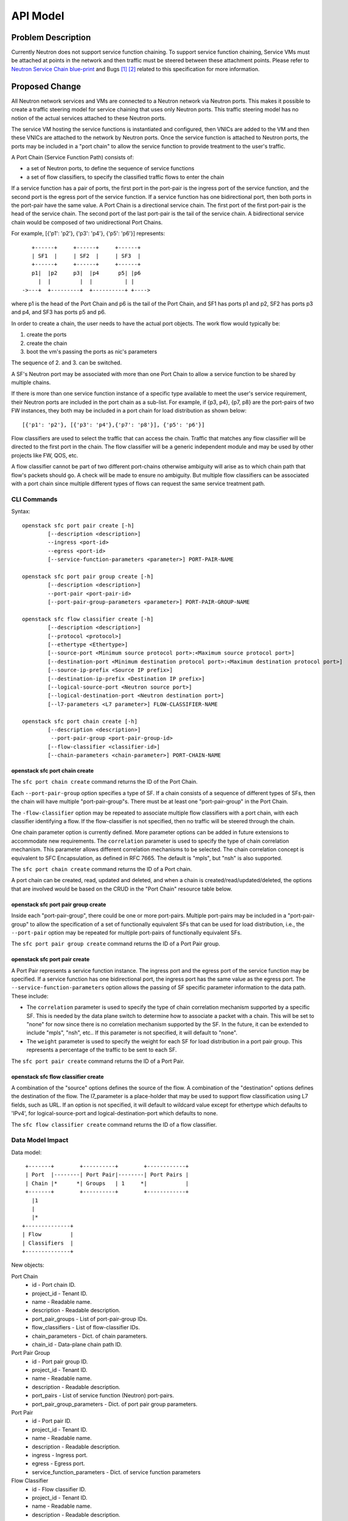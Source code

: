 ..
      Copyright 2015 Futurewei. All rights reserved.

      Licensed under the Apache License, Version 2.0 (the "License"); you may
      not use this file except in compliance with the License. You may obtain
      a copy of the License at

          http://www.apache.org/licenses/LICENSE-2.0

      Unless required by applicable law or agreed to in writing, software
      distributed under the License is distributed on an "AS IS" BASIS, WITHOUT
      WARRANTIES OR CONDITIONS OF ANY KIND, either express or implied. See the
      License for the specific language governing permissions and limitations
      under the License.


      Convention for heading levels in Neutron devref:
      =======  Heading 0 (reserved for the title in a document)
      -------  Heading 1
      ~~~~~~~  Heading 2
      +++++++  Heading 3
      '''''''  Heading 4
      (Avoid deeper levels because they do not render well.)


=========
API Model
=========

Problem Description
===================

Currently Neutron does not support service function chaining. To support
service function chaining, Service VMs must be attached at points in the
network and then traffic must be steered between these attachment
points. Please refer to `Neutron Service Chain blue-print <https://blueprints.launchpad.net/neutron/+spec/neutron-api-extension-for-service-chaining>`_ and Bugs `[1] <https://bugs.launchpad.net/neutron/+bug/1450617>`_ `[2] <https://bugs.launchpad.net/neutron/+bug/1450625>`_
related to this specification for more information.

Proposed Change
===============

All Neutron network services and VMs are connected to a Neutron network
via Neutron ports. This makes it possible to create a traffic steering model
for service chaining that uses only Neutron ports. This traffic steering
model has no notion of the actual services attached to these Neutron
ports.

The service VM hosting the service functions is instantiated and configured,
then VNICs are added to the VM and then these VNICs are attached to the
network by Neutron ports. Once the service function is attached to Neutron
ports, the ports may be included in a "port chain" to allow the service
function to provide treatment to the user's traffic.

A Port Chain (Service Function Path) consists of:

* a set of Neutron ports, to define the sequence of service functions
* a set of flow classifiers, to specify the classified traffic flows to
  enter the chain

If a service function has a pair of ports, the first port in
the port-pair is the ingress port of the service function, and the second
port is the egress port of the service function.
If a service function has one bidirectional port, then both ports in
the port-pair have the same value.
A Port Chain is a directional service chain. The first port of the first port-pair
is the head of the service chain. The second port of the last port-pair is the tail
of the service chain. A bidirectional service chain would be composed of two unidirectional Port Chains.

For example, [{'p1': 'p2'}, {'p3': 'p4'}, {'p5': 'p6'}] represents::

       +------+     +------+     +------+
       | SF1  |     | SF2  |     | SF3  |
       +------+     +------+     +------+
       p1|  |p2     p3|  |p4      p5| |p6
         |  |         |  |          | |
    ->---+  +---------+  +----------+ +---->

where p1 is the head of the Port Chain and p6 is the tail of the Port Chain, and
SF1 has ports p1 and p2, SF2 has ports p3 and p4, and SF3 has ports p5 and p6.

In order to create a chain, the user needs to have the actual port objects.
The work flow would typically be:

1. create the ports
2. create the chain
3. boot the vm's passing the ports as nic's parameters

The sequence of 2. and 3. can be switched.

A SF's Neutron port may be associated with more than one Port Chain to allow
a service function to be shared by multiple chains.

If there is more than one service function instance of a specific type
available to meet the user's service requirement, their Neutron ports are
included in the port chain as a sub-list. For example, if {p3, p4}, {p7, p8}
are the port-pairs of two FW instances, they
both may be included in a port chain for load distribution as shown below::

  [{'p1': 'p2'}, [{'p3': 'p4'},{'p7': 'p8'}], {'p5': 'p6'}]

Flow classifiers are used to select the traffic that can
access the chain. Traffic that matches any flow classifier will be
directed to the first port in the chain. The flow classifier will be a generic
independent module and may be used by other projects like FW, QOS, etc.

A flow classifier cannot be part of two different port-chains otherwise ambiguity
will arise as to which chain path that flow's packets should go. A check will be
made to ensure no ambiguity. But multiple flow classifiers can be associated with
a port chain since multiple different types of flows can request the same service
treatment path.

CLI Commands
~~~~~~~~~~~~

Syntax::

 openstack sfc port pair create [-h]
         [--description <description>]
         --ingress <port-id>
         --egress <port-id>
         [--service-function-parameters <parameter>] PORT-PAIR-NAME

 openstack sfc port pair group create [-h]
         [--description <description>]
         --port-pair <port-pair-id>
         [--port-pair-group-parameters <parameter>] PORT-PAIR-GROUP-NAME

 openstack sfc flow classifier create [-h]
         [--description <description>]
         [--protocol <protocol>]
         [--ethertype <Ethertype>]
         [--source-port <Minimum source protocol port>:<Maximum source protocol port>]
         [--destination-port <Minimum destination protocol port>:<Maximum destination protocol port>]
         [--source-ip-prefix <Source IP prefix>]
         [--destination-ip-prefix <Destination IP prefix>]
         [--logical-source-port <Neutron source port>]
         [--logical-destination-port <Neutron destination port>]
         [--l7-parameters <L7 parameter>] FLOW-CLASSIFIER-NAME

 openstack sfc port chain create [-h]
         [--description <description>]
          --port-pair-group <port-pair-group-id>
         [--flow-classifier <classifier-id>]
         [--chain-parameters <chain-parameter>] PORT-CHAIN-NAME

openstack sfc port chain create
-------------------------------

The ``sfc port chain create`` command returns the ID of the Port Chain.

Each ``--port-pair-group`` option specifies a type of SF. If a chain consists of a sequence
of different types of SFs, then the chain will have multiple "port-pair-group"s.
There must be at least one "port-pair-group" in the Port Chain.

The ``-flow-classifier`` option may be repeated to associate multiple flow classifiers
with a port chain, with each classifier identifying a flow. If the flow-classifier is not
specified, then no traffic will be steered through the chain.

One chain parameter option is currently defined. More parameter options can be added
in future extensions to accommodate new requirements.
The ``correlation`` parameter is used to specify the type of chain correlation mechanism.
This parameter allows different correlation mechanisms to be selected.
The chain correlation concept is equivalent to SFC Encapsulation,
as defined in RFC 7665.
The default is "mpls", but "nsh" is also supported.

The ``sfc port chain create`` command returns the ID of a Port chain.

A port chain can be created, read, updated and deleted, and when a chain is
created/read/updated/deleted, the options that are involved would be based on
the CRUD in the "Port Chain" resource table below.

openstack sfc port pair group create
------------------------------------

Inside each "port-pair-group", there could be one or more port-pairs.
Multiple port-pairs may be included in a "port-pair-group" to allow the specification of
a set of functionally equivalent SFs that can be used for load distribution,
i.e., the ``--port-pair`` option may be repeated for multiple port-pairs of
functionally equivalent SFs.

The ``sfc port pair group create`` command returns the ID of a Port Pair group.

openstack sfc port pair create
------------------------------

A Port Pair represents a service function instance. The ingress port and the
egress port of the service function may be specified.  If a service function
has one bidirectional port, the ingress port has the same value as the egress port.
The ``--service-function-parameters`` option allows the passing of SF specific parameter
information to the data path. These include:

* The ``correlation`` parameter is used to specify the type of chain correlation
  mechanism supported by a specific SF. This is needed by the data plane
  switch to determine how to associate a packet with a chain. This will be set
  to "none" for now since there is no correlation mechanism supported by the
  SF. In the future, it can be extended to include "mpls", "nsh", etc.. If
  this parameter is not specified, it will default to "none".

* The ``weight`` parameter is used to specify the weight for each SF for
  load distribution in a port pair group. This represents a percentage of the
  traffic to be sent to each SF.

The ``sfc port pair create`` command returns the ID of a Port Pair.

openstack sfc flow classifier create
------------------------------------

A combination of the "source" options defines the source of the flow.
A combination of the "destination" options defines the destination of the flow.
The l7_parameter is a place-holder that may be used to support flow classification
using L7 fields, such as URL. If an option is not specified, it will default to wildcard value
except for ethertype which defaults to 'IPv4', for logical-source-port and
logical-destination-port which defaults to none.

The ``sfc flow classifier create`` command returns the ID of a flow classifier.


Data Model Impact
~~~~~~~~~~~~~~~~~

Data model::

        +-------+        +----------+        +------------+
        | Port  |--------| Port Pair|--------| Port Pairs |
        | Chain |*      *| Groups   | 1     *|            |
        +-------+        +----------+        +------------+
          |1
          |
          |*
       +--------------+
       | Flow         |
       | Classifiers  |
       +--------------+

New objects:

Port Chain
  * id - Port chain ID.
  * project_id - Tenant ID.
  * name - Readable name.
  * description - Readable description.
  * port_pair_groups - List of port-pair-group IDs.
  * flow_classifiers - List of flow-classifier IDs.
  * chain_parameters - Dict. of chain parameters.
  * chain_id - Data-plane chain path ID.

Port Pair Group
  * id - Port pair group ID.
  * project_id - Tenant ID.
  * name - Readable name.
  * description - Readable description.
  * port_pairs - List of service function (Neutron) port-pairs.
  * port_pair_group_parameters - Dict. of port pair group parameters.

Port Pair
  * id - Port pair ID.
  * project_id - Tenant ID.
  * name - Readable name.
  * description - Readable description.
  * ingress - Ingress port.
  * egress - Egress port.
  * service_function_parameters - Dict. of service function parameters

Flow Classifier
  * id - Flow classifier ID.
  * project_id - Tenant ID.
  * name - Readable name.
  * description - Readable description.
  * ethertype - Ethertype ('IPv4'/'IPv6').
  * protocol - IP protocol.
  * source_port_range_min - Minimum source protocol port.
  * source_port_range_max - Maximum source protocol port.
  * destination_port_range_min - Minimum destination protocol port.
  * destination_port_range_max - Maximum destination protocol port.
  * source_ip_prefix - Source IP address or prefix.
  * destination_ip_prefix - Destination IP address or prefix.
  * logical_source_port - Neutron source port.
  * logical_destination_port - Neutron destination port.
  * l7_parameters - Dictionary of L7 parameters.

REST API
~~~~~~~~

Port Chain Operations:

+------------+---------------------------+------------------------------------------+
|Operation   |URL                        |Description                               |
+============+===========================+==========================================+
|POST        |/sfc/port_chains           |Create a Port Chain                       |
+------------+---------------------------+------------------------------------------+
|PUT         |/sfc/port_chains/{chain_id}|Update a specific Port Chain              |
+------------+---------------------------+------------------------------------------+
|DELETE      |/sfc/port_chains/{chain_id}|Delete a specific Port Chain              |
+------------+---------------------------+------------------------------------------+
|GET         |/sfc/port_chains           |List all Port Chains for specified tenant |
+------------+---------------------------+------------------------------------------+
|GET         |/sfc/port_chains/{chain_id}|Show information for a specific Port Chain|
+------------+---------------------------+------------------------------------------+

Port Pair Group Operations:

+------------+--------------------------------+-----------------------------------------------+
|Operation   |URL                             |Description                                    |
+============+================================+===============================================+
|POST        |/sfc/port_pair_groups           |Create a Port Pair Group                       |
+------------+--------------------------------+-----------------------------------------------+
|PUT         |/sfc/port_pair_groups/{group_id}|Update a specific Port Pair Group              |
+------------+--------------------------------+-----------------------------------------------+
|DELETE      |/sfc/port_pair_groups/{group_id}|Delete a specific Port Pair Group              |
+------------+--------------------------------+-----------------------------------------------+
|GET         |/sfc/port_pair_groups           |List all Port Pair Groups for specified tenant |
+------------+--------------------------------+-----------------------------------------------+
|GET         |/sfc/port_pair_groups/{group_id}|Show information for a specific Port Pair      |
+------------+--------------------------------+-----------------------------------------------+

Port Pair Operations:

+------------+-------------------------+------------------------------------------+
|Operation   |URL                      |Description                               |
+============+=========================+==========================================+
|POST        |/sfc/port_pairs          |Create a Port Pair                        |
+------------+-------------------------+------------------------------------------+
|PUT         |/sfc/port_pairs/{pair_id}|Update a specific Port Pair               |
+------------+-------------------------+------------------------------------------+
|DELETE      |/sfc/port_pairs/{pair_id}|Delete a specific Port Pair               |
+------------+-------------------------+------------------------------------------+
|GET         |/sfc/port_pairs          |List all Port Pairs for specified tenant  |
+------------+-------------------------+------------------------------------------+
|GET         |/sfc/port_pairs/{pair_id}|Show information for a specific Port Pair |
+------------+-------------------------+------------------------------------------+

Flow Classifier Operations:

+------------+-------------------------------+------------------------------------------------+
|Operation   |URL                            |Description                                     |
+============+===============================+================================================+
|POST        |/sfc/flow_classifiers          |Create a Flow-classifier                        |
+------------+-------------------------------+------------------------------------------------+
|PUT         |/sfc/flow_classifiers/{flow_id}|Update a specific Flow-classifier               |
+------------+-------------------------------+------------------------------------------------+
|DELETE      |/sfc/flow_classifiers/{flow_id}|Delete a specific Flow-classifier               |
+------------+-------------------------------+------------------------------------------------+
|GET         |/sfc/flow_classifiers          |List all Flow-classifiers for specified tenant  |
+------------+-------------------------------+------------------------------------------------+
|GET         |/sfc/flow_classifiers/{flow_id}|Show information for a specific Flow-classifier |
+------------+-------------------------------+------------------------------------------------+

REST API Impact
~~~~~~~~~~~~~~~

The following new resources will be created as a result of the API handling.

Port Chain resource:

+----------------+----------+--------+---------+----+-------------------------+
|Attribute       |Type      |Access  |Default  |CRUD|Description              |
|Name            |          |        |Value    |    |                         |
+================+==========+========+=========+====+=========================+
|id              |uuid      |RO, all |generated|R   |Port Chain ID.           |
+----------------+----------+--------+---------+----+-------------------------+
|project_id      |uuid      |RO, all |from auth|CR  |Tenant ID.               |
|                |          |        |token    |    |                         |
+----------------+----------+--------+---------+----+-------------------------+
|name            |string    |RW, all |''       |CRU |Port Chain name.         |
+----------------+----------+--------+---------+----+-------------------------+
|description     |string    |RW, all |''       |CRU |Port Chain description.  |
+----------------+----------+--------+---------+----+-------------------------+
|port_pair_groups|list(uuid)|RW, all |N/A      |CRU |List of port-pair-groups.|
+----------------+----------+--------+---------+----+-------------------------+
|flow_classifiers|list(uuid)|RW, all |[]       |CRU |List of flow-classifiers.|
+----------------+----------+--------+---------+----+-------------------------+
|chain_parameters|dict      |RW, all |mpls     |CR  |Dict. of parameters:     |
|                |          |        |         |    |'correlation':String     |
+----------------+----------+--------+---------+----+-------------------------+
|chain_id        |integer   |RW, all |Any      |CR  |Data-plane Chain Path ID.|
+----------------+----------+--------+---------+----+-------------------------+

The data-plane chain path ID is normally generated by the data-plane
implementation. However, an application may optionally generate its own
data-plane chain path ID and apply it to the Port Chain using the chain_id
attribute.

Port Pair Group resource:

+----------------+----------+--------+---------+----+-------------------------+
|Attribute       |Type      |Access  |Default  |CRUD|Description              |
|Name            |          |        |Value    |    |                         |
+================+==========+========+=========+====+=========================+
|id              |uuid      |RO, all |generated|R   |Port pair group ID.      |
+----------------+----------+--------+---------+----+-------------------------+
|project_id      |uuid      |RO, all |from auth|CR  |Tenant ID.               |
|                |          |        |token    |    |                         |
+----------------+----------+--------+---------+----+-------------------------+
|name            |string    |RW, all |''       |CRU |Port pair group name.    |
+----------------+----------+--------+---------+----+-------------------------+
|description     |string    |RW, all |''       |CRU |Port pair group          |
|                |          |        |         |    |description.             |
+----------------+----------+--------+---------+----+-------------------------+
|port_pairs      |list      |RW, all |N/A      |CRU |List of port-pairs.      |
+----------------+----------+--------+---------+----+-------------------------+
|port_pair_group |dict      |RW, all |''       |CR  |Dict. of parameters:     |
|_parameters     |          |        |         |    |'lb_fields':String       |
|                |          |        |         |    |'service_type':String    |
+----------------+----------+--------+---------+----+-------------------------+

Port Pair resource:

+---------------------------+--------+---------+---------+----+----------------------+
|Attribute Name             |Type    |Access   |Default  |CRUD|Description           |
+===========================+========+=========+=========+====+======================+
|id                         |uuid    |RO, all  |generated|R   |Port pair ID.         |
+---------------------------+--------+---------+---------+----+----------------------+
|project_id                 |uuid    |RO, all  |from auth|CR  |Tenant ID.            |
|                           |        |         |token    |    |                      |
+---------------------------+--------+---------+---------+----+----------------------+
|name                       |string  |RW, all  |''       |CRU |Port pair name.       |
+---------------------------+--------+---------+---------+----+----------------------+
|description                |string  |RW, all  |''       |CRU |Port pair description.|
+---------------------------+--------+---------+---------+----+----------------------+
|ingress                    |uuid    |RW, all  |N/A      |CR  |Ingress port ID.      |
+---------------------------+--------+---------+---------+----+----------------------+
|egress                     |uuid    |RW, all  |N/A      |CR  |Egress port ID.       |
+---------------------------+--------+---------+---------+----+----------------------+
|service_function_parameters|dict    |RW, all  |None     |CR  |Dict. of parameters:  |
|                           |        |         |         |    |'correlation':String  |
|                           |        |         |         |    |'weight':Integer      |
+---------------------------+--------+---------+---------+----+----------------------+

Flow Classifier resource:

+--------------------------+--------+---------+---------+----+-----------------------+
|Attribute Name            |Type    |Access   |Default  |CRUD|Description            |
|                          |        |         |Value    |    |                       |
+==========================+========+=========+=========+====+=======================+
|id                        |uuid    |RO, all  |generated|R   |Flow-classifier ID.    |
+--------------------------+--------+---------+---------+----+-----------------------+
|project_id                |uuid    |RO, all  |from auth|CR  |Tenant ID.             |
|                          |        |         |token    |    |                       |
+--------------------------+--------+---------+---------+----+-----------------------+
|name                      |string  |RW, all  |''       |CRU |Flow-classifier name.  |
+--------------------------+--------+---------+---------+----+-----------------------+
|description               |string  |RW, all  |''       |CRU |Flow-classifier        |
|                          |        |         |         |    |description.           |
+--------------------------+--------+---------+---------+----+-----------------------+
|ethertype                 |string  |RW, all  |'IPv4'   |CR  |L2 ethertype. Can be   |
|                          |        |         |         |    |'IPv4' or 'IPv6' only. |
+--------------------------+--------+---------+---------+----+-----------------------+
|protocol                  |string  |RW, all  |Any      |CR  |IP protocol name.      |
+--------------------------+--------+---------+---------+----+-----------------------+
|source_port_range_min     |integer |RW, all  |Any      |CR  |Minimum source         |
|                          |        |         |         |    |protocol port.         |
+--------------------------+--------+---------+---------+----+-----------------------+
|source_port_range_max     |integer |RW, all  |Any      |CR  |Maximum source         |
|                          |        |         |         |    |protocol port.         |
+--------------------------+--------+---------+---------+----+-----------------------+
|destination_port_range_min|integer |RW, all  |Any      |CR  |Minimum destination    |
|                          |        |         |         |    |protocol port.         |
+--------------------------+--------+---------+---------+----+-----------------------+
|destination_port_range_max|integer |RW, all  |Any      |CR  |Maximum destination    |
|                          |        |         |         |    |protocol port.         |
+--------------------------+--------+---------+---------+----+-----------------------+
|source_ip_prefix          |CIDR    |RW, all  |Any      |CR  |Source IPv4 or IPv6    |
|                          |        |         |         |    |prefix.                |
+--------------------------+--------+---------+---------+----+-----------------------+
|destination_ip_prefix     |CIDR    |RW, all  |Any      |CR  |Destination IPv4 or    |
|                          |        |         |         |    |IPv6 prefix.           |
+--------------------------+--------+---------+---------+----+-----------------------+
|logical_source_port       |uuid    |RW, all  |None     |CR  |Neutron source port.   |
+--------------------------+--------+---------+---------+----+-----------------------+
|logical_destination_port  |uuid    |RW, all  |None     |CR  |Neutron destination    |
|                          |        |         |         |    |port.                  |
+--------------------------+--------+---------+---------+----+-----------------------+
|l7_parameters             |dict    |RW, all  |Any      |CR  |Dict. of L7 parameters.|
+--------------------------+--------+---------+---------+----+-----------------------+

Json Port-pair create request example::

 {"port_pair": {"name": "SF1",
        "project_id": "d382007aa9904763a801f68ecf065cf5",
        "description": "Firewall SF instance",
        "ingress": "dace4513-24fc-4fae-af4b-321c5e2eb3d1",
        "egress": "aef3478a-4a56-2a6e-cd3a-9dee4e2ec345",
    }
 }

 {"port_pair":  {"name": "SF2",
        "project_id": "d382007aa9904763a801f68ecf065cf5",
        "description": "Loadbalancer SF instance",
        "ingress": "797f899e-73d4-11e5-b392-2c27d72acb4c",
        "egress": "797f899e-73d4-11e5-b392-2c27d72acb4c",
    }
 }

Json Port-pair create response example::

 {"port_pair": {"name": "SF1",
        "project_id": "d382007aa9904763a801f68ecf065cf5",
        "description": "Firewall SF instance",
        "ingress": "dace4513-24fc-4fae-af4b-321c5e2eb3d1",
        "egress": "aef3478a-4a56-2a6e-cd3a-9dee4e2ec345",
        "id": "78dcd363-fc23-aeb6-f44b-56dc5e2fb3ae",
    }
  }

 {"port_pair":  {"name": "SF2",
        "project_id": "d382007aa9904763a801f68ecf065cf5",
        "description": "Loadbalancer SF instance",
        "ingress": "797f899e-73d4-11e5-b392-2c27d72acb4c",
        "egress": "797f899e-73d4-11e5-b392-2c27d72acb4c",
        "id": "d11e9190-73d4-11e5-b392-2c27d72acb4c"
    }
 }

Json Port Pair Group create request example::

 {"port_pair_group": {"name": "Firewall_PortPairGroup",
        "project_id": "d382007aa9904763a801f68ecf065cf5",
        "description": "Grouping Firewall SF instances",
        "port_pairs": [
            "78dcd363-fc23-aeb6-f44b-56dc5e2fb3ae"
        ],
        "port_pair_group_parameters": [
            "lb_fields: ip_src"
        ]
    }
  }

 {"port_pair_group": {"name": "Loadbalancer_PortPairGroup",
        "project_id": "d382007aa9904763a801f68ecf065cf5",
        "description": "Grouping Loadbalancer SF instances",
        "port_pairs": [
            "d11e9190-73d4-11e5-b392-2c27d72acb4c"
        ]
        "port_pair_group_parameters": [
            "lb_fields: ip_src"
        ]
    }
 }

Json Port Pair Group create response example::

 {"port_pair_group": {"name": "Firewall_PortPairGroup",
        "project_id": "d382007aa9904763a801f68ecf065cf5",
        "description": "Grouping Firewall SF instances",
        "port_pairs": [
            "78dcd363-fc23-aeb6-f44b-56dc5e2fb3ae
        ],
        "port_pair_group_parameters": [
            "lb_fields: ip_src"
        ]
        "id": "4512d643-24fc-4fae-af4b-321c5e2eb3d1",
    }
 }

 {"port_pair_group":  {"name": "Loadbalancer_PortPairGroup",
        "project_id": "d382007aa9904763a801f68ecf065cf5",
        "description": "Grouping Loadbalancer SF instances",
        "port_pairs": [
            "d11e9190-73d4-11e5-b392-2c27d72acb4c"
        ],
        "port_pair_group_parameters": [
            "lb_fields: ip_src"
        ]
        "id": "4a634d49-76dc-4fae-af4b-321c5e23d651",
    }
 }

Json Flow Classifier create request example::

 {"flow_classifier": {"name": "FC1",
        "project_id": "1814726e2d22407b8ca76db5e567dcf1",
        "description": "Flow rule for classifying TCP traffic",
        "protocol": "TCP",
        "source_port_range_min": 22, "source_port_range_max": 4000,
        "destination_port_range_min": 80, "destination_port_range_max": 80,
        "source_ip_prefix": null, "destination_ip_prefix": "22.12.34.45"
    }
 }

 {"flow_classifier": {"name": "FC2",
        "project_id": "1814726e2d22407b8ca76db5e567dcf1",
        "description": "Flow rule for classifying UDP traffic",
        "protocol": "UDP",
        "source_port_range_min": 22, "source_port_range_max": 22,
        "destination_port_range_min": 80, "destination_port_range_max": 80,
        "source_ip_prefix": null, "destination_ip_prefix": "22.12.34.45"
    }
 }

Json Flow Classifier create response example::

 {"flow_classifier": {"name": "FC1",
        "project_id": "1814726e2d22407b8ca76db5e567dcf1",
        "description": "Flow rule for classifying TCP traffic",
        "protocol": "TCP",
        "source_port_range_min": 22, "source_port_range_max": 4000,
        "destination_port_range_min": 80, "destination_port_range_max": 80,
        "source_ip_prefix": null , "destination_ip_prefix": "22.12.34.45",
        "id": "4a334cd4-fe9c-4fae-af4b-321c5e2eb051"
    }
 }

 {"flow_classifier": {"name": "FC2",
        "project_id": "1814726e2d22407b8ca76db5e567dcf1",
        "description": "Flow rule for classifying UDP traffic",
        "protocol": "UDP",
        "source_port_range_min": 22, "source_port_range_max": 22,
        "destination_port_range_min": 80, "destination_port_range_max": 80,
        "source_ip_prefix": null , "destination_ip_prefix": "22.12.34.45",
        "id": "105a4b0a-73d6-11e5-b392-2c27d72acb4c"
    }
 }

Json Port Chain create request example::

 {"port_chain": {"name": "PC1",
        "project_id": "d382007aa9904763a801f68ecf065cf5",
        "description": "Steering TCP and UDP traffic first to Firewall and then to Loadbalancer",
        "flow_classifiers": [
            "4a334cd4-fe9c-4fae-af4b-321c5e2eb051",
            "105a4b0a-73d6-11e5-b392-2c27d72acb4c"
        ],
        "port_pair_groups": [
            "4512d643-24fc-4fae-af4b-321c5e2eb3d1",
            "4a634d49-76dc-4fae-af4b-321c5e23d651"
        ],
        "chain_id": "10034"
    }
 }

Json Port Chain create response example::

 {"port_chain": {"name": "PC1",
        "project_id": "d382007aa9904763a801f68ecf065cf5",
        "description": "Steering TCP and UDP traffic first to Firewall and then to Loadbalancer",
        "flow_classifiers": [
            "4a334cd4-fe9c-4fae-af4b-321c5e2eb051",
            "105a4b0a-73d6-11e5-b392-2c27d72acb4c"
        ],
        "port_pair_groups": [
            "4512d643-24fc-4fae-af4b-321c5e2eb3d1",
            "4a634d49-76dc-4fae-af4b-321c5e23d651"
        ],
        "chain_id": "10034",
        "id": "1278dcd4-459f-62ed-754b-87fc5e4a6751"
    }
 }


Implementation
==============

Assignee(s)
~~~~~~~~~~~
Authors of the Specification and Primary contributors:
 * Cathy Zhang (cathy.h.zhang@huawei.com)
 * Louis Fourie (louis.fourie@huawei.com)

Other contributors:
 * Vikram Choudhary (vikram.choudhary@huawei.com)
 * Swaminathan Vasudevan (swaminathan.vasudevan@hp.com)
 * Yuji Azama (yuj-azama@rc.jp.nec.com)
 * Mohan Kumar (nmohankumar1011@gmail.com)
 * Ramanjaneya (ramanjieee@gmail.com)
 * Stephen Wong (stephen.kf.wong@gmail.com)
 * Nicolas Bouthors (Nicolas.BOUTHORS@qosmos.com)
 * Akihiro Motoki <amotoki@gmail.com>
 * Paul Carver <pcarver@att.com>

